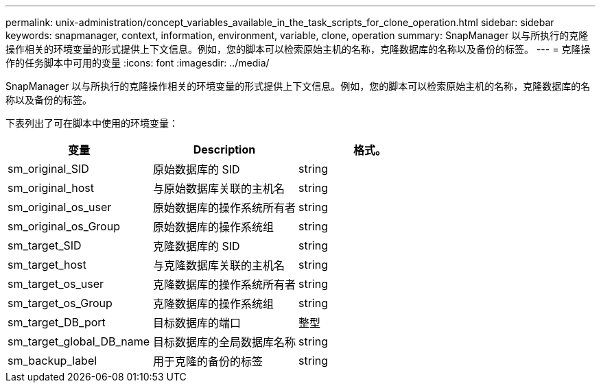 ---
permalink: unix-administration/concept_variables_available_in_the_task_scripts_for_clone_operation.html 
sidebar: sidebar 
keywords: snapmanager, context, information, environment, variable, clone, operation 
summary: SnapManager 以与所执行的克隆操作相关的环境变量的形式提供上下文信息。例如，您的脚本可以检索原始主机的名称，克隆数据库的名称以及备份的标签。 
---
= 克隆操作的任务脚本中可用的变量
:icons: font
:imagesdir: ../media/


[role="lead"]
SnapManager 以与所执行的克隆操作相关的环境变量的形式提供上下文信息。例如，您的脚本可以检索原始主机的名称，克隆数据库的名称以及备份的标签。

下表列出了可在脚本中使用的环境变量：

|===
| 变量 | Description | 格式。 


 a| 
sm_original_SID
 a| 
原始数据库的 SID
 a| 
string



 a| 
sm_original_host
 a| 
与原始数据库关联的主机名
 a| 
string



 a| 
sm_original_os_user
 a| 
原始数据库的操作系统所有者
 a| 
string



 a| 
sm_original_os_Group
 a| 
原始数据库的操作系统组
 a| 
string



 a| 
sm_target_SID
 a| 
克隆数据库的 SID
 a| 
string



 a| 
sm_target_host
 a| 
与克隆数据库关联的主机名
 a| 
string



 a| 
sm_target_os_user
 a| 
克隆数据库的操作系统所有者
 a| 
string



 a| 
sm_target_os_Group
 a| 
克隆数据库的操作系统组
 a| 
string



 a| 
sm_target_DB_port
 a| 
目标数据库的端口
 a| 
整型



 a| 
sm_target_global_DB_name
 a| 
目标数据库的全局数据库名称
 a| 
string



 a| 
sm_backup_label
 a| 
用于克隆的备份的标签
 a| 
string

|===